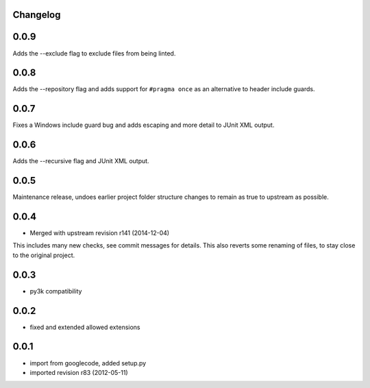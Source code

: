 Changelog
---------

0.0.9
-----

Adds the --exclude flag to exclude files from being linted.

0.0.8
-----

Adds the --repository flag and adds support for ``#pragma once`` as an alternative to header include guards.

0.0.7
-----

Fixes a Windows include guard bug and adds escaping and more detail to JUnit XML output.

0.0.6
-----

Adds the --recursive flag and JUnit XML output.

0.0.5
-----

Maintenance release, undoes earlier project folder structure changes
to remain as true to upstream as possible.

0.0.4
-----

- Merged with upstream revision r141 (2014-12-04)
This includes many new checks, see commit messages for details.
This also reverts some renaming of files, to stay close to the original project.


0.0.3
-----

- py3k compatibility

0.0.2
-----

- fixed and extended allowed extensions

0.0.1
-----

- import from googlecode, added setup.py
- imported revision r83 (2012-05-11)
